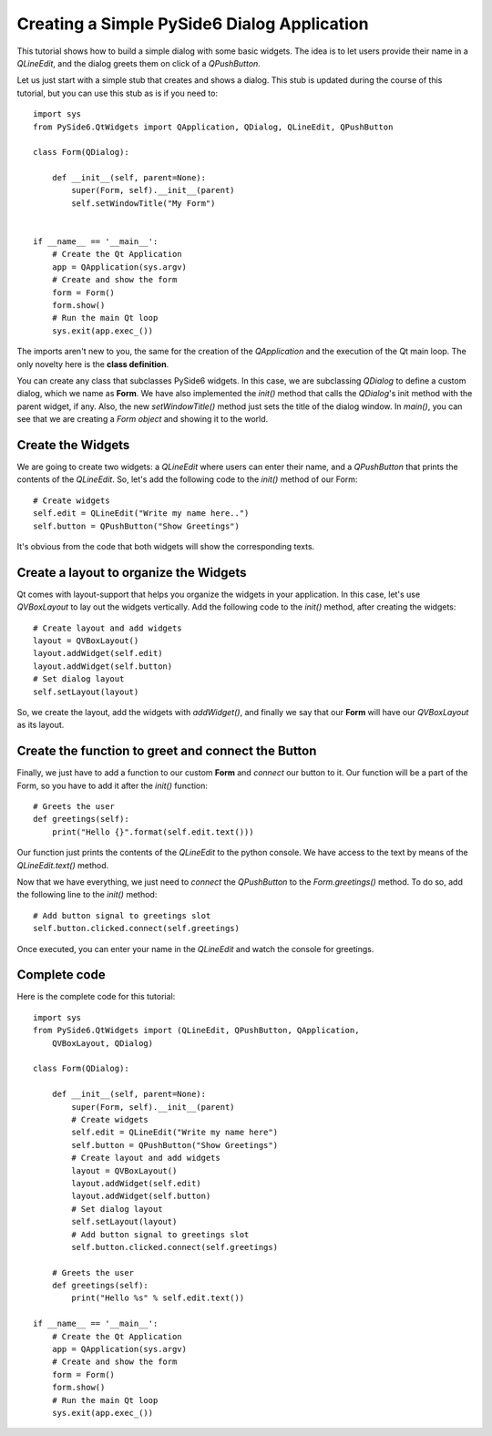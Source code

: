 Creating a Simple PySide6 Dialog Application
*********************************************

This tutorial shows how to build a simple dialog with some
basic widgets. The idea is to let users provide their name
in a `QLineEdit`, and the dialog greets them on click of a
`QPushButton`.

Let us just start with a simple stub that creates and shows
a dialog. This stub is updated during the course of this
tutorial, but you can use this stub as is if you need to:
::

    import sys
    from PySide6.QtWidgets import QApplication, QDialog, QLineEdit, QPushButton

    class Form(QDialog):

        def __init__(self, parent=None):
            super(Form, self).__init__(parent)
            self.setWindowTitle("My Form")


    if __name__ == '__main__':
        # Create the Qt Application
        app = QApplication(sys.argv)
        # Create and show the form
        form = Form()
        form.show()
        # Run the main Qt loop
        sys.exit(app.exec_())

The imports aren't new to you, the same for the creation of the
`QApplication` and the execution of the Qt main loop.
The only novelty here is the **class definition**.

You can create any class that subclasses PySide6 widgets.
In this case, we are subclassing `QDialog` to define a custom
dialog, which we name as **Form**. We have also implemented the
`init()` method that calls the `QDialog`'s init method with the
parent widget, if any. Also, the new `setWindowTitle()` method
just sets the title of the dialog window. In `main()`, you can see
that we are creating a *Form object* and showing it to the world.

Create the Widgets
===================

We are going to create two widgets: a `QLineEdit` where users can
enter their name, and a `QPushButton` that prints the contents of
the `QLineEdit`.
So, let's add the following code to the `init()` method of our Form:
::

    # Create widgets
    self.edit = QLineEdit("Write my name here..")
    self.button = QPushButton("Show Greetings")

It's obvious from the code that both widgets will show the corresponding
texts.

Create a layout to organize the Widgets
========================================

Qt comes with layout-support that helps you organize the widgets
in your application. In this case, let's use `QVBoxLayout` to lay out
the widgets vertically. Add the following code to the `init()` method,
after creating the widgets:
::

    # Create layout and add widgets
    layout = QVBoxLayout()
    layout.addWidget(self.edit)
    layout.addWidget(self.button)
    # Set dialog layout
    self.setLayout(layout)

So, we create the layout, add the widgets with `addWidget()`,
and finally we say that our **Form** will have our `QVBoxLayout`
as its layout.

Create the function to greet and connect the Button
====================================================

Finally, we just have to add a function to our custom **Form**
and *connect* our button to it. Our function will be a part of
the Form, so you have to add it after the `init()` function:
::

    # Greets the user
    def greetings(self):
        print("Hello {}".format(self.edit.text()))

Our function just prints the contents of the `QLineEdit` to the
python console. We have access to the text by means of the
`QLineEdit.text()` method.

Now that we have everything, we just need to *connect* the
`QPushButton` to the `Form.greetings()` method. To do so, add the
following line to the `init()` method:
::

    # Add button signal to greetings slot
    self.button.clicked.connect(self.greetings)

Once executed, you can enter your name in the `QLineEdit` and watch
the console for greetings.

Complete code
=============

Here is the complete code for this tutorial:
::

    import sys
    from PySide6.QtWidgets import (QLineEdit, QPushButton, QApplication,
        QVBoxLayout, QDialog)

    class Form(QDialog):

        def __init__(self, parent=None):
            super(Form, self).__init__(parent)
            # Create widgets
            self.edit = QLineEdit("Write my name here")
            self.button = QPushButton("Show Greetings")
            # Create layout and add widgets
            layout = QVBoxLayout()
            layout.addWidget(self.edit)
            layout.addWidget(self.button)
            # Set dialog layout
            self.setLayout(layout)
            # Add button signal to greetings slot
            self.button.clicked.connect(self.greetings)

        # Greets the user
        def greetings(self):
            print("Hello %s" % self.edit.text())

    if __name__ == '__main__':
        # Create the Qt Application
        app = QApplication(sys.argv)
        # Create and show the form
        form = Form()
        form.show()
        # Run the main Qt loop
        sys.exit(app.exec_())
